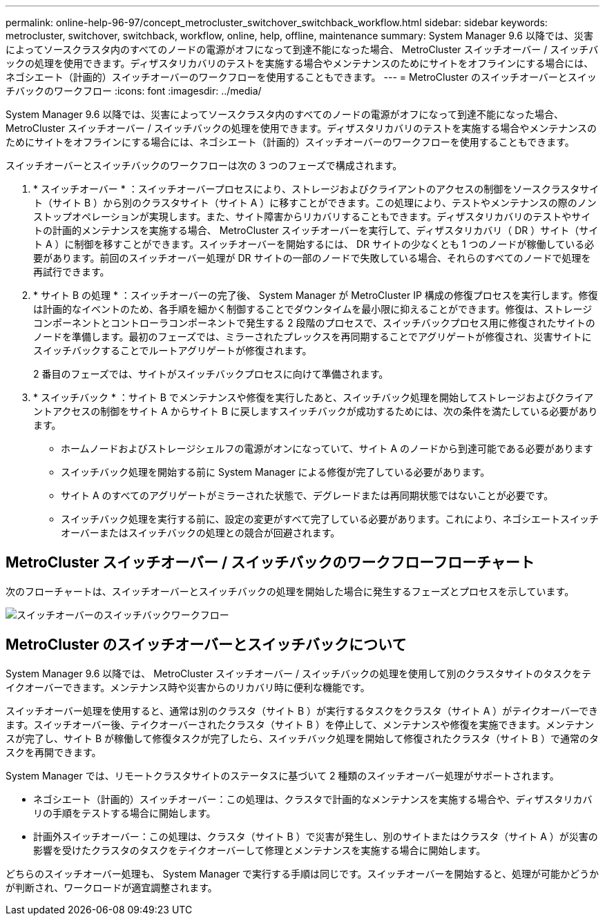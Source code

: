 ---
permalink: online-help-96-97/concept_metrocluster_switchover_switchback_workflow.html 
sidebar: sidebar 
keywords: metrocluster, switchover, switchback, workflow, online, help, offline, maintenance 
summary: System Manager 9.6 以降では、災害によってソースクラスタ内のすべてのノードの電源がオフになって到達不能になった場合、 MetroCluster スイッチオーバー / スイッチバックの処理を使用できます。ディザスタリカバリのテストを実施する場合やメンテナンスのためにサイトをオフラインにする場合には、ネゴシエート（計画的）スイッチオーバーのワークフローを使用することもできます。 
---
= MetroCluster のスイッチオーバーとスイッチバックのワークフロー
:icons: font
:imagesdir: ../media/


[role="lead"]
System Manager 9.6 以降では、災害によってソースクラスタ内のすべてのノードの電源がオフになって到達不能になった場合、 MetroCluster スイッチオーバー / スイッチバックの処理を使用できます。ディザスタリカバリのテストを実施する場合やメンテナンスのためにサイトをオフラインにする場合には、ネゴシエート（計画的）スイッチオーバーのワークフローを使用することもできます。

スイッチオーバーとスイッチバックのワークフローは次の 3 つのフェーズで構成されます。

. * スイッチオーバー * ：スイッチオーバープロセスにより、ストレージおよびクライアントのアクセスの制御をソースクラスタサイト（サイト B ）から別のクラスタサイト（サイト A ）に移すことができます。この処理により、テストやメンテナンスの際のノンストップオペレーションが実現します。また、サイト障害からリカバリすることもできます。ディザスタリカバリのテストやサイトの計画的メンテナンスを実施する場合、 MetroCluster スイッチオーバーを実行して、ディザスタリカバリ（ DR ）サイト（サイト A ）に制御を移すことができます。スイッチオーバーを開始するには、 DR サイトの少なくとも 1 つのノードが稼働している必要があります。前回のスイッチオーバー処理が DR サイトの一部のノードで失敗している場合、それらのすべてのノードで処理を再試行できます。
. * サイト B の処理 * ：スイッチオーバーの完了後、 System Manager が MetroCluster IP 構成の修復プロセスを実行します。修復は計画的なイベントのため、各手順を細かく制御することでダウンタイムを最小限に抑えることができます。修復は、ストレージコンポーネントとコントローラコンポーネントで発生する 2 段階のプロセスで、スイッチバックプロセス用に修復されたサイトのノードを準備します。最初のフェーズでは、ミラーされたプレックスを再同期することでアグリゲートが修復され、災害サイトにスイッチバックすることでルートアグリゲートが修復されます。
+
2 番目のフェーズでは、サイトがスイッチバックプロセスに向けて準備されます。

. * スイッチバック * ：サイト B でメンテナンスや修復を実行したあと、スイッチバック処理を開始してストレージおよびクライアントアクセスの制御をサイト A からサイト B に戻しますスイッチバックが成功するためには、次の条件を満たしている必要があります。
+
** ホームノードおよびストレージシェルフの電源がオンになっていて、サイト A のノードから到達可能である必要があります
** スイッチバック処理を開始する前に System Manager による修復が完了している必要があります。
** サイト A のすべてのアグリゲートがミラーされた状態で、デグレードまたは再同期状態ではないことが必要です。
** スイッチバック処理を実行する前に、設定の変更がすべて完了している必要があります。これにより、ネゴシエートスイッチオーバーまたはスイッチバックの処理との競合が回避されます。






== MetroCluster スイッチオーバー / スイッチバックのワークフローフローチャート

次のフローチャートは、スイッチオーバーとスイッチバックの処理を開始した場合に発生するフェーズとプロセスを示しています。

image::../media/switchover_switchback_workflow.jpg[スイッチオーバーのスイッチバックワークフロー]



== MetroCluster のスイッチオーバーとスイッチバックについて

System Manager 9.6 以降では、 MetroCluster スイッチオーバー / スイッチバックの処理を使用して別のクラスタサイトのタスクをテイクオーバーできます。メンテナンス時や災害からのリカバリ時に便利な機能です。

スイッチオーバー処理を使用すると、通常は別のクラスタ（サイト B ）が実行するタスクをクラスタ（サイト A ）がテイクオーバーできます。スイッチオーバー後、テイクオーバーされたクラスタ（サイト B ）を停止して、メンテナンスや修復を実施できます。メンテナンスが完了し、サイト B が稼働して修復タスクが完了したら、スイッチバック処理を開始して修復されたクラスタ（サイト B ）で通常のタスクを再開できます。

System Manager では、リモートクラスタサイトのステータスに基づいて 2 種類のスイッチオーバー処理がサポートされます。

* ネゴシエート（計画的）スイッチオーバー：この処理は、クラスタで計画的なメンテナンスを実施する場合や、ディザスタリカバリの手順をテストする場合に開始します。
* 計画外スイッチオーバー：この処理は、クラスタ（サイト B ）で災害が発生し、別のサイトまたはクラスタ（サイト A ）が災害の影響を受けたクラスタのタスクをテイクオーバーして修理とメンテナンスを実施する場合に開始します。


どちらのスイッチオーバー処理も、 System Manager で実行する手順は同じです。スイッチオーバーを開始すると、処理が可能かどうかが判断され、ワークロードが適宜調整されます。
